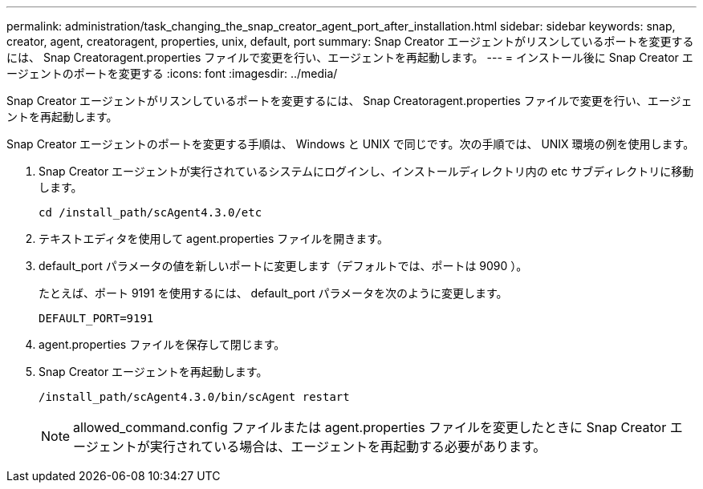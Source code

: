 ---
permalink: administration/task_changing_the_snap_creator_agent_port_after_installation.html 
sidebar: sidebar 
keywords: snap, creator, agent, creatoragent, properties, unix, default, port 
summary: Snap Creator エージェントがリスンしているポートを変更するには、 Snap Creatoragent.properties ファイルで変更を行い、エージェントを再起動します。 
---
= インストール後に Snap Creator エージェントのポートを変更する
:icons: font
:imagesdir: ../media/


[role="lead"]
Snap Creator エージェントがリスンしているポートを変更するには、 Snap Creatoragent.properties ファイルで変更を行い、エージェントを再起動します。

Snap Creator エージェントのポートを変更する手順は、 Windows と UNIX で同じです。次の手順では、 UNIX 環境の例を使用します。

. Snap Creator エージェントが実行されているシステムにログインし、インストールディレクトリ内の etc サブディレクトリに移動します。
+
[listing]
----
cd /install_path/scAgent4.3.0/etc
----
. テキストエディタを使用して agent.properties ファイルを開きます。
. default_port パラメータの値を新しいポートに変更します（デフォルトでは、ポートは 9090 ）。
+
たとえば、ポート 9191 を使用するには、 default_port パラメータを次のように変更します。

+
[listing]
----
DEFAULT_PORT=9191
----
. agent.properties ファイルを保存して閉じます。
. Snap Creator エージェントを再起動します。
+
[listing]
----
/install_path/scAgent4.3.0/bin/scAgent restart
----
+

NOTE: allowed_command.config ファイルまたは agent.properties ファイルを変更したときに Snap Creator エージェントが実行されている場合は、エージェントを再起動する必要があります。


